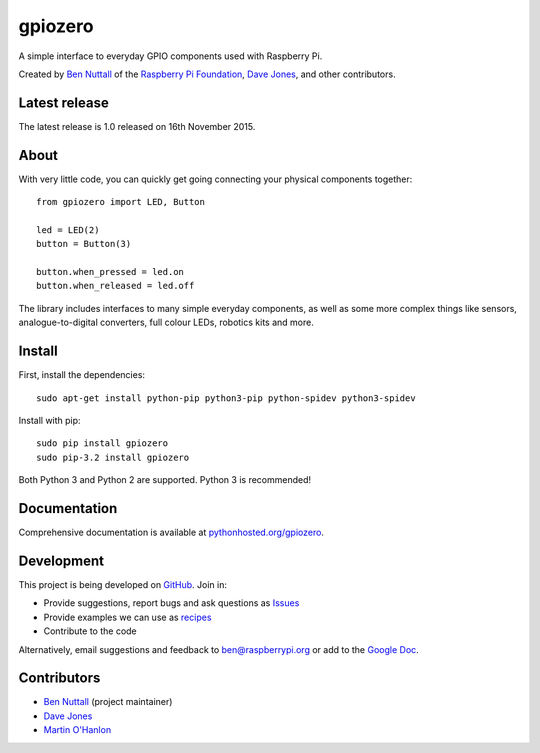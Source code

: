 ========
gpiozero
========

A simple interface to everyday GPIO components used with Raspberry Pi.

Created by `Ben Nuttall`_ of the `Raspberry Pi Foundation`_, `Dave Jones`_, and
other contributors.

Latest release
==============

The latest release is 1.0 released on 16th November 2015.

About
=====

With very little code, you can quickly get going connecting your physical
components together::

    from gpiozero import LED, Button

    led = LED(2)
    button = Button(3)

    button.when_pressed = led.on
    button.when_released = led.off

The library includes interfaces to many simple everyday components, as well as
some more complex things like sensors, analogue-to-digital converters, full
colour LEDs, robotics kits and more.

Install
=======

First, install the dependencies::

    sudo apt-get install python-pip python3-pip python-spidev python3-spidev

Install with pip::

    sudo pip install gpiozero
    sudo pip-3.2 install gpiozero

Both Python 3 and Python 2 are supported. Python 3 is recommended!

Documentation
=============

Comprehensive documentation is available at `pythonhosted.org/gpiozero`_.

Development
===========

This project is being developed on `GitHub`_. Join in:

* Provide suggestions, report bugs and ask questions as `Issues`_
* Provide examples we can use as `recipes`_
* Contribute to the code

Alternatively, email suggestions and feedback to ben@raspberrypi.org or add to
the `Google Doc`_.

Contributors
============

- `Ben Nuttall`_ (project maintainer)
- `Dave Jones`_
- `Martin O'Hanlon`_


.. _Ben Nuttall: https://github.com/bennuttall
.. _Raspberry Pi Foundation: https://www.raspberrypi.org/
.. _Dave Jones: https://github.com/waveform80
.. _pythonhosted.org/gpiozero: http://pythonhosted.org/gpiozero
.. _GitHub: https://github.com/RPi-Distro/python-gpiozero
.. _Issues: https://github.com/RPi-Distro/python-gpiozero/issues
.. _recipes: http://pythonhosted.org/gpiozero/recipes/
.. _Google Doc: https://goo.gl/8zJLif
.. _Ben Nuttall: https://github.com/bennuttall
.. _Dave Jones: https://github.com/waveform80
.. _Martin O'Hanlon: https://github.com/martinohanlon

